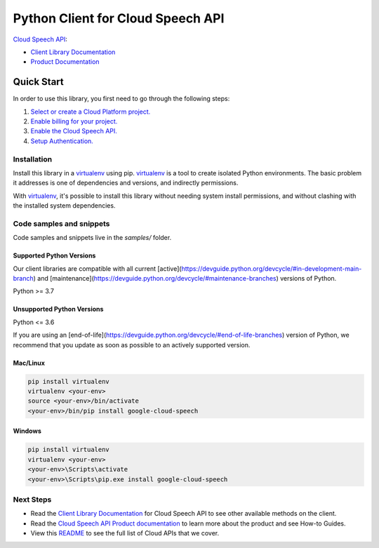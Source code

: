 Python Client for Cloud Speech API
==================================

|stable| |pypi| |versions|

`Cloud Speech API`_: 

- `Client Library Documentation`_
- `Product Documentation`_

.. |stable| image:: https://img.shields.io/badge/support-stable-gold.svg
   :target: https://github.com/googleapis/google-cloud-python/blob/main/README.rst#stability-levels
.. |pypi| image:: https://img.shields.io/pypi/v/google-cloud-speech.svg
   :target: https://pypi.org/project/google-cloud-speech/
.. |versions| image:: https://img.shields.io/pypi/pyversions/google-cloud-speech.svg
   :target: https://pypi.org/project/google-cloud-speech/
.. _Cloud Speech API: https://cloud.google.com/speech-to-text/docs/
.. _Client Library Documentation: https://cloud.google.com/python/docs/reference/speech/latest
.. _Product Documentation:  https://cloud.google.com/speech-to-text/docs/

Quick Start
-----------

In order to use this library, you first need to go through the following steps:

1. `Select or create a Cloud Platform project.`_
2. `Enable billing for your project.`_
3. `Enable the Cloud Speech API.`_
4. `Setup Authentication.`_

.. _Select or create a Cloud Platform project.: https://console.cloud.google.com/project
.. _Enable billing for your project.: https://cloud.google.com/billing/docs/how-to/modify-project#enable_billing_for_a_project
.. _Enable the Cloud Speech API.:  https://cloud.google.com/speech-to-text/docs/
.. _Setup Authentication.: https://googleapis.dev/python/google-api-core/latest/auth.html

Installation
~~~~~~~~~~~~

Install this library in a `virtualenv`_ using pip. `virtualenv`_ is a tool to
create isolated Python environments. The basic problem it addresses is one of
dependencies and versions, and indirectly permissions.

With `virtualenv`_, it's possible to install this library without needing system
install permissions, and without clashing with the installed system
dependencies.

.. _`virtualenv`: https://virtualenv.pypa.io/en/latest/


Code samples and snippets
~~~~~~~~~~~~~~~~~~~~~~~~~

Code samples and snippets live in the `samples/` folder.


Supported Python Versions
^^^^^^^^^^^^^^^^^^^^^^^^^
Our client libraries are compatible with all current [active](https://devguide.python.org/devcycle/#in-development-main-branch) and [maintenance](https://devguide.python.org/devcycle/#maintenance-branches) versions of
Python.

Python >= 3.7

Unsupported Python Versions
^^^^^^^^^^^^^^^^^^^^^^^^^^^
Python <= 3.6

If you are using an [end-of-life](https://devguide.python.org/devcycle/#end-of-life-branches)
version of Python, we recommend that you update as soon as possible to an actively supported version.


Mac/Linux
^^^^^^^^^

.. code-block:: console

    pip install virtualenv
    virtualenv <your-env>
    source <your-env>/bin/activate
    <your-env>/bin/pip install google-cloud-speech


Windows
^^^^^^^

.. code-block:: console

    pip install virtualenv
    virtualenv <your-env>
    <your-env>\Scripts\activate
    <your-env>\Scripts\pip.exe install google-cloud-speech

Next Steps
~~~~~~~~~~

-  Read the `Client Library Documentation`_ for Cloud Speech API
   to see other available methods on the client.
-  Read the `Cloud Speech API Product documentation`_ to learn
   more about the product and see How-to Guides.
-  View this `README`_ to see the full list of Cloud
   APIs that we cover.

.. _Cloud Speech API Product documentation:  https://cloud.google.com/speech-to-text/docs/
.. _README: https://github.com/googleapis/google-cloud-python/blob/main/README.rst
